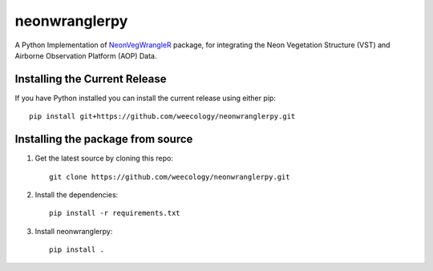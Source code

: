 =======================================
neonwranglerpy
=======================================

.. image:: https://github.com/weecology/neonwranglerpy/actions/workflows/python-package.yml/badge.svg
   :target: https://github.com/weecology/neonwranglerpy/actions/workflows/python-package.yml
   :alt: Python package
.. image:: https://readthedocs.org/projects/neonwranglerpy/badge/?version=latest
   :target: https://neonwranglerpy.readthedocs.io/en/latest/?badge=latest
   :alt: Documentation Status
.. image:: https://codecov.io/gh/weecology/neonwranglerpy/branch/main/graph/badge.svg?token=VtrYdLrEMV
   :target: https://codecov.io/gh/weecology/neonwranglerpy
.. image:: http://img.shields.io/badge/license-MIT-blue.svg
   :target: https://raw.githubusercontent.com/weecology/neonwranglerpy/main/LICENSE
   :alt: License

A Python Implementation of `NeonVegWrangleR`_ package, for integrating the Neon Vegetation Structure (VST) and Airborne Observation Platform (AOP) Data.

Installing the Current Release
------------------------------

If you have Python installed you can install the current release using either pip: ::

   pip install git+https://github.com/weecology/neonwranglerpy.git


Installing the package from source
----------------------------------

1. Get the latest source by cloning this repo: ::

      git clone https://github.com/weecology/neonwranglerpy.git

2. Install the dependencies: ::

      pip install -r requirements.txt

3. Install neonwranglerpy: ::

      pip install .


.. _NeonVegWrangleR : https://github.com/weecology/neonVegWrangleR

